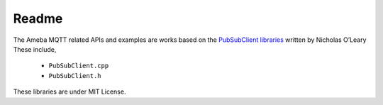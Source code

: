 ######
Readme
######

| The Ameba MQTT related APIs and examples are works based on the 
  `PubSubClient libraries <http://pubsubclient.knolleary.net/>`__ 
  written by Nicholas O’Leary
| These include,

    * ``PubSubClient.cpp``
    * ``PubSubClient.h``

These libraries are under MIT License.